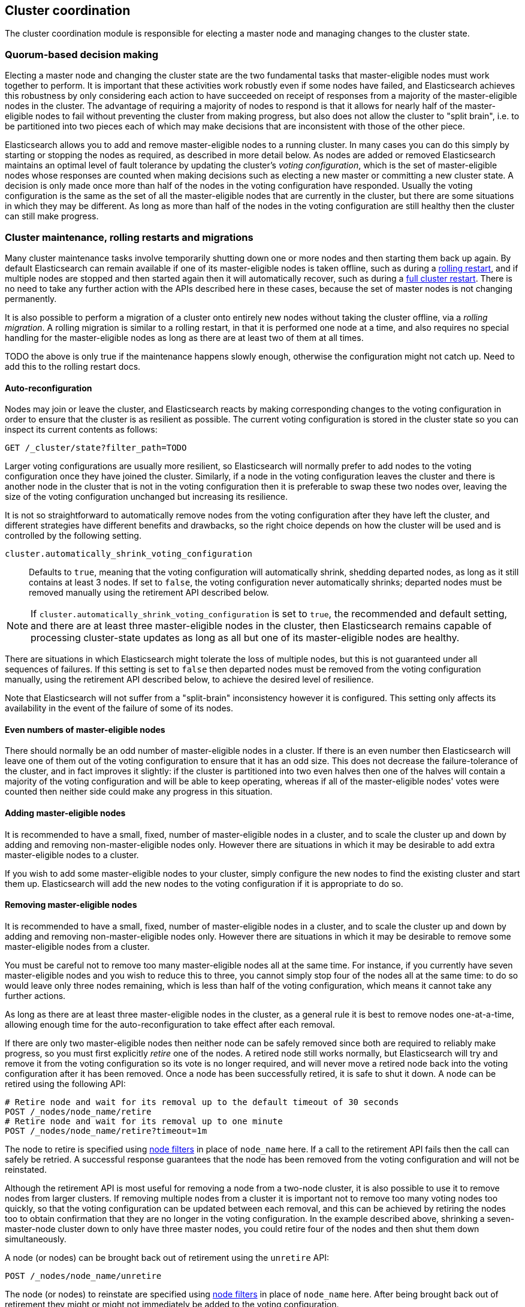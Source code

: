 [[modules-cluster-coordination]]
== Cluster coordination

The cluster coordination module is responsible for electing a master node and
managing changes to the cluster state.

[float]
=== Quorum-based decision making

Electing a master node and changing the cluster state are the two fundamental
tasks that master-eligible nodes must work together to perform. It is important
that these activities work robustly even if some nodes have failed, and
Elasticsearch achieves this robustness by only considering each action to have
succeeded on receipt of responses from a majority of the master-eligible nodes
in the cluster. The advantage of requiring a majority of nodes to respond is
that it allows for nearly half of the master-eligible nodes to fail without
preventing the cluster from making progress, but also does not allow the
cluster to "split brain", i.e. to be partitioned into two pieces each of which
may make decisions that are inconsistent with those of the other piece.

Elasticsearch allows you to add and remove master-eligible nodes to a running
cluster. In many cases you can do this simply by starting or stopping the nodes
as required, as described in more detail below. As nodes are added or removed
Elasticsearch maintains an optimal level of fault tolerance by updating the
cluster's _voting configuration_, which is the set of master-eligible nodes
whose responses are counted when making decisions such as electing a new master
or committing a new cluster state. A decision is only made once more than half
of the nodes in the voting configuration have responded. Usually the voting
configuration is the same as the set of all the master-eligible nodes that are
currently in the cluster, but there are some situations in which they may be
different. As long as more than half of the nodes in the voting configuration
are still healthy then the cluster can still make progress.

[float]
=== Cluster maintenance, rolling restarts and migrations

Many cluster maintenance tasks involve temporarily shutting down one or more
nodes and then starting them back up again. By default Elasticsearch can remain
available if one of its master-eligible nodes is taken offline, such as during
a <<rolling-upgrades,rolling restart>>, and if multiple nodes are stopped and
then started again then it will automatically recover, such as during a
<<restart-upgrade,full cluster restart>>. There is no need to take any further
action with the APIs described here in these cases, because the set of master
nodes is not changing permanently.

It is also possible to perform a migration of a cluster onto entirely new nodes
without taking the cluster offline, via a _rolling migration_. A rolling
migration is similar to a rolling restart, in that it is performed one node at
a time, and also requires no special handling for the master-eligible nodes as
long as there are at least two of them at all times.

TODO the above is only true if the maintenance happens slowly enough, otherwise
the configuration might not catch up. Need to add this to the rolling restart
docs.

[float]
==== Auto-reconfiguration

Nodes may join or leave the cluster, and Elasticsearch reacts by making
corresponding changes to the voting configuration in order to ensure that the
cluster is as resilient as possible.  The current voting configuration is
stored in the cluster state so you can inspect its current contents as follows:

[source,js]
--------------------------------------------------
GET /_cluster/state?filter_path=TODO
--------------------------------------------------
// CONSOLE

Larger voting configurations are usually more resilient, so Elasticsearch will
normally prefer to add nodes to the voting configuration once they have joined
the cluster. Similarly, if a node in the voting configuration leaves the
cluster and there is another node in the cluster that is not in the voting
configuration then it is preferable to swap these two nodes over, leaving the
size of the voting configuration unchanged but increasing its resilience.

It is not so straightforward to automatically remove nodes from the voting
configuration after they have left the cluster, and different strategies have
different benefits and drawbacks, so the right choice depends on how the
cluster will be used and is controlled by the following setting.

`cluster.automatically_shrink_voting_configuration`::

    Defaults to `true`, meaning that the voting configuration will
    automatically shrink, shedding departed nodes, as long as it still contains
    at least 3 nodes.  If set to `false`, the voting configuration never
    automatically shrinks; departed nodes must be removed manually using the
    retirement API described below.

NOTE: If `cluster.automatically_shrink_voting_configuration` is set to `true`,
the recommended and default setting, and there are at least three
master-eligible nodes in the cluster, then Elasticsearch remains capable of
processing cluster-state updates as long as all but one of its master-eligible
nodes are healthy.

There are situations in which Elasticsearch might tolerate the loss of multiple
nodes, but this is not guaranteed under all sequences of failures. If this
setting is set to `false` then departed nodes must be removed from the voting
configuration manually, using the retirement API described below, to achieve
the desired level of resilience.

Note that Elasticsearch will not suffer from a "split-brain" inconsistency
however it is configured. This setting only affects its availability in the
event of the failure of some of its nodes.

[float]
==== Even numbers of master-eligible nodes

There should normally be an odd number of master-eligible nodes in a cluster.
If there is an even number then Elasticsearch will leave one of them out of the
voting configuration to ensure that it has an odd size. This does not decrease
the failure-tolerance of the cluster, and in fact improves it slightly: if the
cluster is partitioned into two even halves then one of the halves will contain
a majority of the voting configuration and will be able to keep operating,
whereas if all of the master-eligible nodes' votes were counted then neither
side could make any progress in this situation.

[float]
==== Adding master-eligible nodes

It is recommended to have a small, fixed, number of master-eligible nodes in a
cluster, and to scale the cluster up and down by adding and removing
non-master-eligible nodes only. However there are situations in which it may be
desirable to add extra master-eligible nodes to a cluster.

If you wish to add some master-eligible nodes to your cluster, simply configure
the new nodes to find the existing cluster and start them up. Elasticsearch
will add the new nodes to the voting configuration if it is appropriate to do
so.

[float]
==== Removing master-eligible nodes

It is recommended to have a small, fixed, number of master-eligible nodes in a
cluster, and to scale the cluster up and down by adding and removing
non-master-eligible nodes only. However there are situations in which it may be
desirable to remove some master-eligible nodes from a cluster.

You must be careful not to remove too many master-eligible nodes all at the
same time. For instance, if you currently have seven master-eligible nodes and
you wish to reduce this to three, you cannot simply stop four of the nodes all
at the same time: to do so would leave only three nodes remaining, which is
less than half of the voting configuration, which means it cannot take any
further actions.

As long as there are at least three master-eligible nodes in the cluster, as a
general rule it is best to remove nodes one-at-a-time, allowing enough time for
the auto-reconfiguration to take effect after each removal.

If there are only two master-eligible nodes then neither node can be safely
removed since both are required to reliably make progress, so you must first
explicitly _retire_ one of the nodes. A retired node still works normally, but
Elasticsearch will try and remove it from the voting configuration so its vote
is no longer required, and will never move a retired node back into the voting
configuration after it has been removed. Once a node has been successfully
retired, it is safe to shut it down. A node can be retired using the following
API:

[source,js]
--------------------------------------------------
# Retire node and wait for its removal up to the default timeout of 30 seconds
POST /_nodes/node_name/retire
# Retire node and wait for its removal up to one minute
POST /_nodes/node_name/retire?timeout=1m
--------------------------------------------------
// CONSOLE

The node to retire is specified using <<cluster-nodes,node filters>> in place
of `node_name` here. If a call to the retirement API fails then the call can
safely be retried. A successful response guarantees that the node has been
removed from the voting configuration and will not be reinstated.

Although the retirement API is most useful for removing a node from a two-node
cluster, it is also possible to use it to remove nodes from larger clusters. If
removing multiple nodes from a cluster it is important not to remove too many
voting nodes too quickly, so that the voting configuration can be updated
between each removal, and this can be achieved by retiring the nodes too to
obtain confirmation that they are no longer in the voting configuration.  In
the example described above, shrinking a seven-master-node cluster down to only
have three master nodes, you could retire four of the nodes and then shut them
down simultaneously. 

A node (or nodes) can be brought back out of retirement using the `unretire`
API:

[source,js]
--------------------------------------------------
POST /_nodes/node_name/unretire
--------------------------------------------------
// CONSOLE

The node (or nodes) to reinstate are specified using <<cluster-nodes,node
filters>> in place of `node_name` here. After being brought back out of
retirement they might or might not immediately be added to the voting
configuration.

The current set of retired nodes is stored in the cluster state and can be
inspected as follows:

[source,js]
--------------------------------------------------
GET /_cluster/state?filter_path=TODO
--------------------------------------------------
// CONSOLE

This set is limited in size by the following setting:

`cluster.max_retired_nodes`::

    Sets a limits on the number of retired nodes at any one time. Defaults to
    `10`.

Because there can only be a limited number of retired nodes at once, once a
retired node has been destroyed its entry should be removed from the set of
retired nodes using the unretire API.

[float]
=== Cluster bootstrapping

There is a risk when starting up a brand-new cluster is that you accidentally
form two separate clusters instead of one. This could lead to data loss: you
might start using both clusters before noticing that anything had gone wrong,
and it will then be impossible to merge them together later.

NOTE: To illustrate how this could happen, imagine starting up a three-node
cluster in which each node knows that it is going to be part of a three-node
cluster. A majority of three nodes is two, so normally the first two nodes to
discover each other will form a cluster and the third node will join them a
short time later. However, imagine that four nodes were accidentally started
instead of three: in this case there are enough nodes to form two separate
clusters. Of course if each node is started manually then it's unlikely that
too many nodes are started, but it's certainly possible to get into this
situation if using a more automated orchestrator, particularly if a network
partition happens at the wrong time.

We avoid this by requiring a separate _cluster bootstrapping_ process to take
place on every brand-new cluster. This is only required the very first time the
whole cluster starts up: new nodes joining an established cluster can safely
obtain all the information they need from the elected master, and nodes that
have previously been part of a cluster will have stored to disk all the
information required when restarting.

A cluster can be bootstrapped by sending a _bootstrap warrant_ to any of its
master-eligible nodes.  A bootstrap warrant is a document that contains the
information that the cluster needs to finish forming, including the identities
of the master-eligible nodes that form its first voting configuration, and
looks like this:

[source,js]
--------------------------------------------------
{
  "master_nodes":[
    {"id":"USpTGYaBSIKbgSUJR2Z9lg","name":"master-a"},
    {"id":"gSUJR2Z9lgUSpTGYaBSIKb","name":"master-b"},
    {"id":"2Z9lgUSpTgSUYaBSIKbJRG","name":"master-c"}
  ]
}
--------------------------------------------------

To bootstrap a cluster, the administrator must identify a suitable set of
master-eligible nodes, construct a bootstrap warrant, and pass the warrant to
the `POST /_cluster/bootstrap` API:

[source,js]
--------------------------------------------------
# send the bootstrap warrant back to the cluster
POST /_cluster/bootstrap
{
  "master_nodes":[
    {"id":"USpTGYaBSIKbgSUJR2Z9lg","name":"master-a"},
    {"id":"gSUJR2Z9lgUSpTGYaBSIKb","name":"master-b"},
    {"id":"2Z9lgUSpTgSUYaBSIKbJRG","name":"master-c"}
  ]
}
--------------------------------------------------
// CONSOLE

This only needs to occur once, on a single master-eligible node in the cluster,
but for robustness it is safe to repeatedly call `POST /_cluster/bootstrap`,
and to call it on different nodes concurrently. However **it is vitally
important** to use the same bootstrap warrant in each call.

WARNING: You must pass the same bootstrap warrant to each call to `POST
/_cluster/bootstrap` in order to be sure that only a single cluster forms
during bootstrapping and therefore to avoid the risk of data loss.

The simplest and safest way to construct a bootstrap warrant is to use the `GET
/_cluster/bootstrap` API:

[source,js]
--------------------------------------------------
# Immediately return a bootstrap warrant based on the nodes discovered so far
GET /_cluster/bootstrap
# Wait until the node has discovered at least 3 nodes, or 60 seconds has elapsed,
# and then return the resulting bootstrap warrant
GET /_cluster/bootstrap?wait_for_nodes=3&timeout=60s
--------------------------------------------------
// CONSOLE

This API returns a properly-constructed bootstrap warrant that is ready to pass
to the `POST /_cluster/bootstrap` API.  It includes all of the master-eligible
nodes that the handling node has discovered via the gossip-based discovery
protocol, and returns an error if fewer nodes have been discovered than
expected.

It is also possible to construct a bootstrap warrant manually and to specify
the initial set of nodes in terms of their names alone, rather than including
their IDs too:

[source,js]
--------------------------------------------------
# send the bootstrap warrant back to the cluster
POST /_cluster/bootstrap
{
  "master_nodes":[
    {"name":"master-a"},
    {"name":"master-b"},
    {"name":"master-c"}
  ]
}
--------------------------------------------------
// CONSOLE

It is safer to include the node IDs, in case two nodes are accidentally started
with the same name.

This process is implemented in the `elasticsearch-bootstrap-cluster`
command-line tool:

[source,txt]
--------------------------------------------------
$ bin/elasticsearch-bootstrap-cluster --node http://10.0.12.1:9200/ \
    --node http://10.0.13.1:9200/ --node https://10.0.14.1:9200/
--------------------------------------------------

The arguments to this tool are the addresses of (some, preferably all, of) its
master-eligible nodes. The tool will construct a bootstrap warrant and then
bootstrap the cluster, retrying safely if any step fails.

[float]
=== Unsafe disaster recovery

In a disaster situation a cluster may have lost half or more of its
master-eligible nodes and therefore be in a state in which it cannot elect a
master. There is no way to recover from this situation without risking data
loss, but if there is no other viable path forwards then this may be necessary.
This can be performed with the following command on a surviving node:

[source,js]
--------------------------------------------------
POST /_cluster/force_local_node_takeover
--------------------------------------------------
// CONSOLE

This works by forcibly overriding the current voting configuration with one in
which the handling node is the only voting master, so that it forms a quorum on
its own. Because there is a risk of data loss when performing this command it
requires the `accept_data_loss` parameter to be set to `true` in the URL.
Afterwards, once the cluster has successfully formed,
`cluster.master_nodes_failure_tolerance` should be increased to a suitable
value.

[float]
=== Election scheduling

Elasticsearch uses an election process to agree on an elected master node, both
at startup and if the existing elected master fails. Any master-eligible node
can start an election, and normally the first election that takes place will
succeed. Elections only usually fail when two nodes both happen to start their
elections at about the same time, so elections are scheduled randomly on each
node to avoid this happening. Nodes will retry elections until a master is
elected, backing off on failure, so that eventually an election will succeed
(with arbitrarily high probability). The following settings control the
scheduling of elections.

`cluster.election.initial_timeout`::

    Sets the upper bound on how long a node will wait initially, or after a
    leader failure, before attempting its first election. This defaults to
    `100ms`.

`cluster.election.back_off_time`::

    Sets the amount to increase the upper bound on the wait before an election
    on each election failure. Note that this is _linear_ backoff. This defaults
    to `100ms`

`cluster.election.max_timeout`::

    Sets the maximum upper bound on how long a node will wait before attempting
    an first election, so that an network partition that lasts for a long time
    does not result in excessively sparse elections. This defaults to `10s`

`cluster.election.duration`::

    Sets how long each election is allowed to take before a node considers it
    to have failed and schedules a retry. This defaults to `500ms`.

[float]
=== Fault detection

An elected master periodically checks each of its followers in order to ensure
that they are still connected and healthy, and in turn each follower
periodically checks the health of the elected master. Elasticsearch allows for
these checks occasionally to fail or timeout without taking any action, and
will only consider a node to be truly faulty after a number of consecutive
checks have failed. The following settings control the behaviour of fault
detection.

`cluster.fault_detection.follower_check.interval`::

    Sets how long the elected master waits between checks of its followers.
    Defaults to `1s`.

`cluster.fault_detection.follower_check.timeout`::

    Sets how long the elected master waits for a response to a follower check
    before considering it to have failed. Defaults to `30s`.

`cluster.fault_detection.follower_check.retry_count`::

    Sets how many consecutive follower check failures must occur before the
    elected master considers a follower node to be faulty and removes it from
    the cluster. Defaults to `3`.

`cluster.fault_detection.leader_check.interval`::

    Sets how long each follower node waits between checks of its leader.
    Defaults to `1s`.

`cluster.fault_detection.leader_check.timeout`::

    Sets how long each follower node waits for a response to a leader check
    before considering it to have failed. Defaults to `30s`.

`cluster.fault_detection.leader_check.retry_count`::

    Sets how many consecutive leader check failures must occur before a
    follower node considers the elected master to be faulty and attempts to
    find or elect a new master. Defaults to `3`.


[float]
=== Discovery settings

TODO move this to the discovery module docs

Discovery operates in two phases: First, each node "probes" the addresses of
all known nodes by connecting to each address and attempting to identify the
node to which it is connected. Secondly it shares with the remote node a list
of all of its peers and the remote node responds with _its_ peers in turn. The
node then probes all the new nodes about which it just discovered, requests
their peers, and so on, until it has discovered an elected master node or
enough other masterless nodes that it can perform an election. If neither of
these occur quickly enough then it tries again. This process is controlled by
the following settings.

`discovery.probe.connect_timeout`::

    Sets how long to wait when attempting to connect to each address. Defaults
    to `3s`.

`discovery.probe.handshake_timeout`::

    Sets how long to wait when attempting to identify the remote node via a
    handshake. Defaults to `1s`.

`discovery.find_peers_interval`::

    Sets how long a node will wait before attempting another discovery round.

`discovery.request_peers_timeout`::

    Sets how long a node will wait after asking its peers again before
    considering the request to have failed.

[float]
=== Miscellaneous timeouts

`cluster.join.timeout`::

    Sets how long a node will wait after sending a request to join a cluster
    before it considers the request to have failed and retries. Defaults to
    `60s`.

`cluster.publish.timeout`::

    Sets how long the elected master will wait after publishing a cluster state
    update to receive acknowledgements from all its followers. If this timeout
    occurs then the elected master may start to calculate and publish a
    subsequent cluster state update, as long as it received enough
    acknowledgements to know that the previous publication was committed; if it
    did not receive enough acknowledgements to commit the update then it stands
    down as the elected leader.
